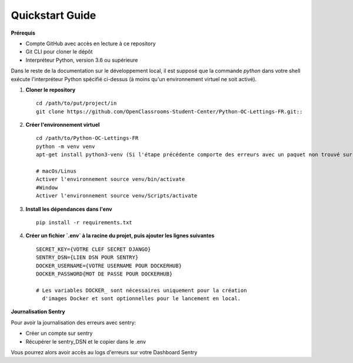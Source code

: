 Quickstart Guide
================

**Prérequis**

- Compte GitHub avec accès en lecture à ce repository
- Git CLI pour cloner le dépôt
- Interpréteur Python, version 3.6 ou supérieure

Dans le reste de la documentation sur le développement local, il est supposé que la commande `python` dans votre shell exécute l'interpréteur Python spécifié ci-dessus (à moins qu'un environnement virtuel ne soit activé).

1. **Cloner le repository** ::

    cd /path/to/put/project/in
    git clone https://github.com/OpenClassrooms-Student-Center/Python-OC-Lettings-FR.git::

2. **Créer l'environnement virtuel** ::

    cd /path/to/Python-OC-Lettings-FR
    python -m venv venv
    apt-get install python3-venv (Si l'étape précédente comporte des erreurs avec un paquet non trouvé sur Ubuntu)
    
    # macOs/Linus 
    Activer l'environnement source venv/bin/activate
    #Window
    Activer l'environnement source venv/Scripts/activate

3. **Install les dépendances dans l'env** ::
        
    pip install -r requirements.txt

4. **Créer un fichier `.env` à la racine du projet, puis ajouter les lignes suivantes** ::

    SECRET_KEY={VOTRE CLEF SECRET DJANGO}
    SENTRY_DSN={LIEN DSN POUR SENTRY} 
    DOCKER_USERNAME={VOTRE USERNAME POUR DOCKERHUB}
    DOCKER_PASSWORD{MOT DE PASSE POUR DOCKERHUB}
    
    # Les variables DOCKER_ sont nécessaires uniquement pour la création
      d'images Docker et sont optionnelles pour le lancement en local.

**Journalisation Sentry**

Pour avoir la journalisation des erreurs avec sentry:

- Créer un compte sur sentry
- Récupérer le sentry_DSN et le copier dans le .env

Vous pourrez alors avoir accès au logs d'erreurs sur votre Dashboard Sentry

